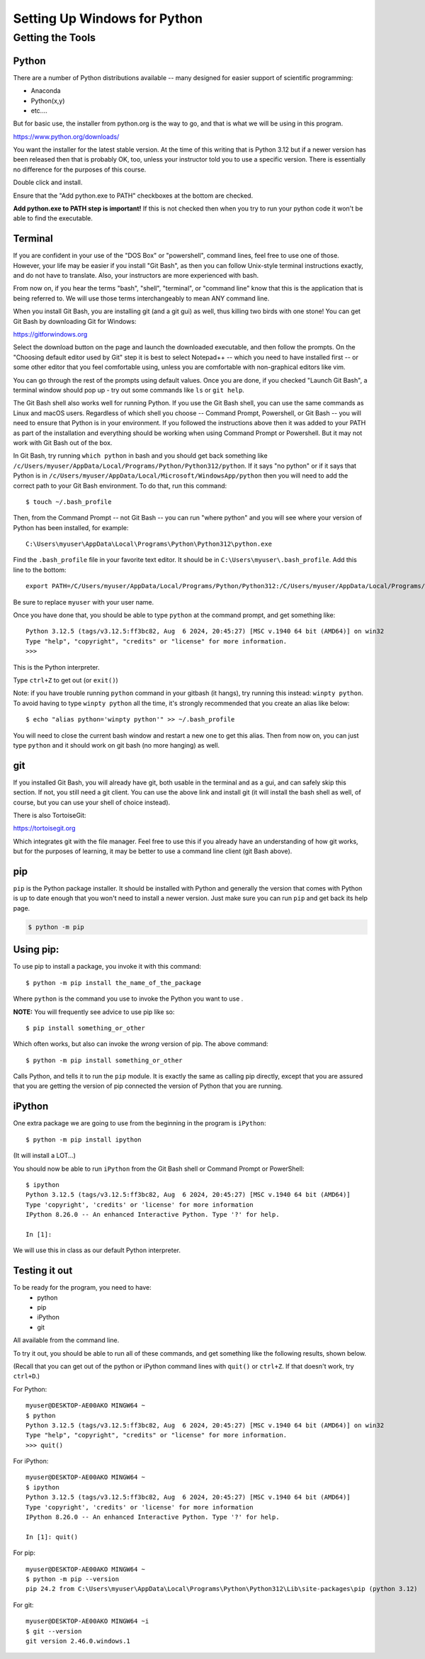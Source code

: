 .. _python_for_windows:

#############################
Setting Up Windows for Python
#############################

Getting the Tools
=================

Python
------

There are a number of Python distributions available -- many designed for easier support of scientific programming:

- Anaconda
- Python(x,y)
- etc....

But for basic use, the installer from python.org is the way to go, and that is what we will be using in this program.

https://www.python.org/downloads/

You want the installer for the latest stable version. At the time of this writing that is Python 3.12 but if a newer version has been released then that is probably OK, too, unless your instructor told you to use a specific version. There is essentially no difference for the purposes of this course.

Double click and install.

Ensure that the "Add python.exe to PATH" checkboxes at the bottom are checked.

**Add python.exe to PATH step is important!** If this is not checked then when you try to run your python code it won't be able to find the executable.

.. _git_bash:

Terminal
--------

If you are confident in your use of the "DOS Box" or "powershell", command lines, feel free to use one of those. However, your life may be easier if you install "Git Bash", as then you can follow Unix-style terminal instructions exactly, and do not have to translate. Also, your instructors are more experienced with bash.

From now on, if you hear the terms "bash", "shell", "terminal", or "command line" know that this is the application that is being referred to. We will use those terms interchangeably to mean ANY command line.

When you install Git Bash, you are installing git (and a git gui) as well, thus killing two birds with one stone! You can get Git Bash by downloading Git for Windows:

https://gitforwindows.org

Select the download button on the page and launch the downloaded executable, and then follow the prompts. On the "Choosing default editor used by Git" step it is best to select Notepad++ -- which you need to have installed first -- or some other editor that you feel comfortable using, unless you are comfortable with non-graphical editors like vim.

You can go through the rest of the prompts using default values. Once you are done, if you checked "Launch Git Bash", a terminal window should pop up - try out some commands like ``ls`` or ``git help``.

The Git Bash shell also works well for running Python. If you use the Git Bash shell, you can use the same commands as Linux and macOS users. Regardless of which shell you choose -- Command Prompt, Powershell, or Git Bash -- you will need to ensure that Python is in your environment. If you followed the instructions above then it was added to your PATH as part of the installation and everything should be working when using Command Prompt or Powershell. But it may not work with Git Bash out of the box.

In Git Bash, try running ``which python`` in bash and you should get back something like ``/c/Users/myuser/AppData/Local/Programs/Python/Python312/python``. If it says "no python" or if it says that Python is in ``/c/Users/myuser/AppData/Local/Microsoft/WindowsApp/python`` then you will need to add the correct path to your Git Bash environment. To do that, run this command::

    $ touch ~/.bash_profile

Then, from the Command Prompt -- not Git Bash -- you can run "where python" and you will see where your version of Python has been installed, for example::

    C:\Users\myuser\AppData\Local\Programs\Python\Python312\python.exe

Find the ``.bash_profile`` file in your favorite text editor. It should be in ``C:\Users\myuser\.bash_profile``. Add this line to the bottom::

    export PATH=/C/Users/myuser/AppData/Local/Programs/Python/Python312:/C/Users/myuser/AppData/Local/Programs/Python12/Scripts:$PATH

Be sure to replace ``myuser`` with your user name.

Once you have done that, you should be able to type ``python`` at the command prompt, and get something like::

    Python 3.12.5 (tags/v3.12.5:ff3bc82, Aug  6 2024, 20:45:27) [MSC v.1940 64 bit (AMD64)] on win32
    Type "help", "copyright", "credits" or "license" for more information.
    >>>

This is the Python interpreter.

Type ``ctrl+Z`` to get out (or ``exit()``)

Note: if you have trouble running ``python`` command in your gitbash (it hangs), try running this instead: ``winpty python``. To avoid having to type ``winpty python`` all the time, it's strongly recommended that you create an alias like below::

    $ echo "alias python='winpty python'" >> ~/.bash_profile

You will need to close the current bash window and restart a new one to get this alias. Then from now on, you can just type ``python`` and it should work on git bash (no more hanging) as well.

git
---

If you installed Git Bash, you will already have git, both usable in the terminal and as a gui, and can safely skip this section. If not, you still need a git client. You can use the above link and install git (it will install the bash shell as well, of course, but you can use your shell of choice instead).

There is also TortoiseGit:

https://tortoisegit.org

Which integrates git with the file manager. Feel free to use this if you already have an understanding of how git works, but for the purposes of learning, it may be better to use a command line client (git Bash above).

pip
---

``pip`` is the Python package installer. It should be installed with Python and generally the version that comes with Python is up to date enough that you won't need to install a newer version. Just make sure you can run ``pip`` and get back its help page.

.. code-block:: bash

    $ python -m pip

Using pip:
----------

To use pip to install a package, you invoke it with this command::

    $ python -m pip install the_name_of_the_package

Where ``python`` is the command you use to invoke the Python you want to use .

**NOTE:** You will frequently see advice to use pip like so::

    $ pip install something_or_other

Which often works, but also can invoke the *wrong* version of pip. The above command::

    $ python -m pip install something_or_other

Calls Python, and tells it to run the ``pip`` module. It is exactly the same as calling pip directly, except that you are assured that you are getting the version of pip connected the version of Python that you are running.

iPython
--------

One extra package we are going to use from the beginning in the program is ``iPython``::

    $ python -m pip install ipython

(It will install a LOT...)

You should now be able to run ``iPython`` from the Git Bash shell or Command Prompt or PowerShell::

    $ ipython
    Python 3.12.5 (tags/v3.12.5:ff3bc82, Aug  6 2024, 20:45:27) [MSC v.1940 64 bit (AMD64)]
    Type 'copyright', 'credits' or 'license' for more information
    IPython 8.26.0 -- An enhanced Interactive Python. Type '?' for help.

    In [1]:

We will use this in class as our default Python interpreter.

Testing it out
--------------

To be ready for the program, you need to have:
 - python
 - pip
 - iPython
 - git

All available from the command line.

To try it out, you should be able to run all of these commands, and get something like the following results, shown below.

(Recall that you can get out of the python or iPython command lines with ``quit()`` or ``ctrl+Z``. If that doesn't work, try ``ctrl+D``.)

For Python:

::

    myuser@DESKTOP-AE00AKO MINGW64 ~
    $ python
    Python 3.12.5 (tags/v3.12.5:ff3bc82, Aug  6 2024, 20:45:27) [MSC v.1940 64 bit (AMD64)] on win32
    Type "help", "copyright", "credits" or "license" for more information.
    >>> quit()

For iPython::

    myuser@DESKTOP-AE00AKO MINGW64 ~
    $ ipython
    Python 3.12.5 (tags/v3.12.5:ff3bc82, Aug  6 2024, 20:45:27) [MSC v.1940 64 bit (AMD64)]
    Type 'copyright', 'credits' or 'license' for more information
    IPython 8.26.0 -- An enhanced Interactive Python. Type '?' for help.

    In [1]: quit()

For pip::

    myuser@DESKTOP-AE00AKO MINGW64 ~
    $ python -m pip --version
    pip 24.2 from C:\Users\myuser\AppData\Local\Programs\Python\Python312\Lib\site-packages\pip (python 3.12)

For git::

    myuser@DESKTOP-AE00AKO MINGW64 ~i
    $ git --version
    git version 2.46.0.windows.1
